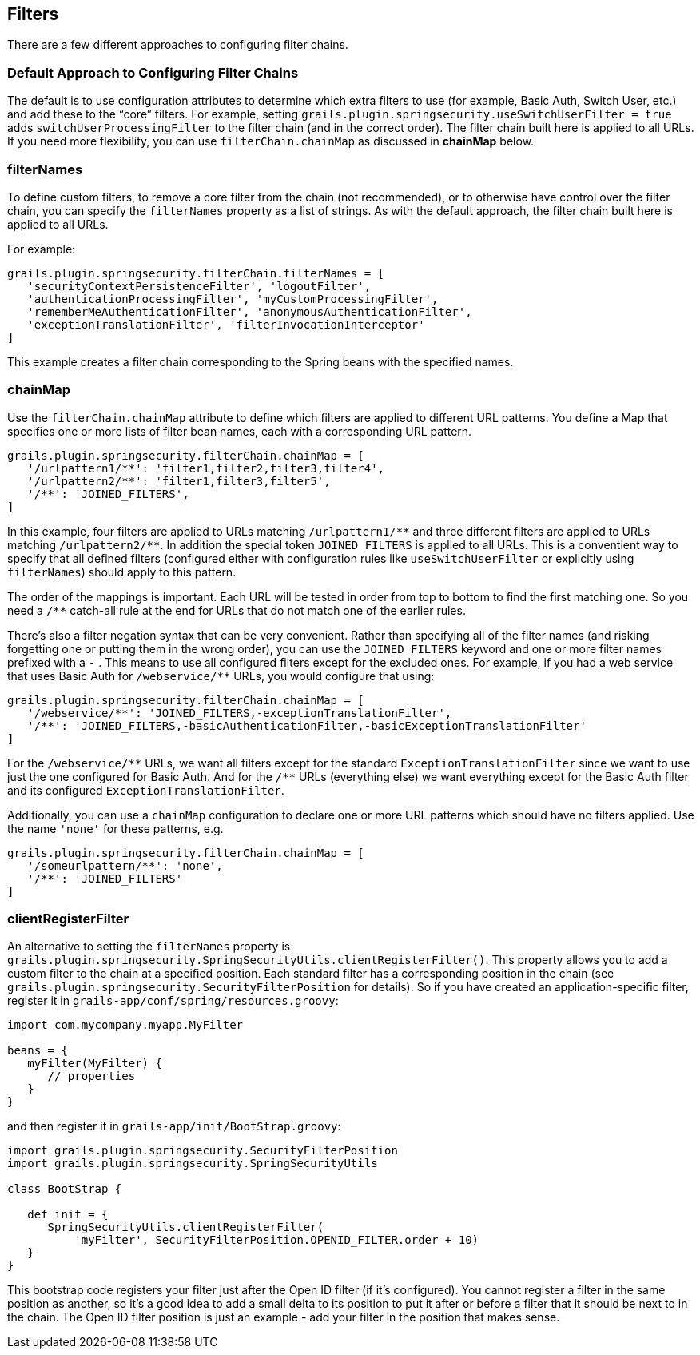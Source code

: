 [[filters]]
== Filters

There are a few different approaches to configuring filter chains.

=== Default Approach to Configuring Filter Chains
The default is to use configuration attributes to determine which extra filters to use (for example, Basic Auth, Switch User, etc.) and add these to the "`core`" filters. For example, setting `grails.plugin.springsecurity.useSwitchUserFilter = true` adds `switchUserProcessingFilter` to the filter chain (and in the correct order). The filter chain built here is applied to all URLs. If you need more flexibility, you can use `filterChain.chainMap` as discussed in *chainMap* below.

=== filterNames
To define custom filters, to remove a core filter from the chain (not recommended), or to otherwise have control over the filter chain, you can specify the `filterNames` property as a list of strings. As with the default approach, the filter chain built here is applied to all URLs.

For example:

[source,java]
----
grails.plugin.springsecurity.filterChain.filterNames = [
   'securityContextPersistenceFilter', 'logoutFilter',
   'authenticationProcessingFilter', 'myCustomProcessingFilter',
   'rememberMeAuthenticationFilter', 'anonymousAuthenticationFilter',
   'exceptionTranslationFilter', 'filterInvocationInterceptor'
]
----

This example creates a filter chain corresponding to the Spring beans with the specified names.

=== chainMap
Use the `filterChain.chainMap` attribute to define which filters are applied to different URL patterns. You define a Map that specifies one or more lists of filter bean names, each with a corresponding URL pattern.

[source,java]
----
grails.plugin.springsecurity.filterChain.chainMap = [
   '/urlpattern1/**': 'filter1,filter2,filter3,filter4',
   '/urlpattern2/**': 'filter1,filter3,filter5',
   '/**': 'JOINED_FILTERS',
]
----

In this example, four filters are applied to URLs matching `/urlpattern1/pass:[**]` and three different filters are applied to URLs matching `/urlpattern2/pass:[**]`. In addition the special token `JOINED_FILTERS` is applied to all URLs. This is a conventient way to specify that all defined filters (configured either with configuration rules like `useSwitchUserFilter` or explicitly using `filterNames`) should apply to this pattern.

The order of the mappings is important. Each URL will be tested in order from top to bottom to find the first matching one. So you need a `/pass:[**]` catch-all rule at the end for URLs that do not match one of the earlier rules.

There's also a filter negation syntax that can be very convenient. Rather than specifying all of the filter names (and risking forgetting one or putting them in the wrong order), you can use the `JOINED_FILTERS` keyword and one or more filter names prefixed with a `-` . This means to use all configured filters except for the excluded ones. For example, if you had a web service that uses Basic Auth for `/webservice/pass:[**]` URLs, you would configure that using:

[source,java]
----
grails.plugin.springsecurity.filterChain.chainMap = [
   '/webservice/**': 'JOINED_FILTERS,-exceptionTranslationFilter',
   '/**': 'JOINED_FILTERS,-basicAuthenticationFilter,-basicExceptionTranslationFilter'
]
----

For the `/webservice/pass:[**]` URLs, we want all filters except for the standard `ExceptionTranslationFilter` since we want to use just the one configured for Basic Auth. And for the `/pass:[**]` URLs (everything else) we want everything except for the Basic Auth filter and its configured `ExceptionTranslationFilter`.

Additionally, you can use a `chainMap` configuration to declare one or more URL patterns which should have no filters applied. Use the name `'none'` for these patterns, e.g.

[source,java]
----
grails.plugin.springsecurity.filterChain.chainMap = [
   '/someurlpattern/**': 'none',
   '/**': 'JOINED_FILTERS'
]
----

=== clientRegisterFilter
An alternative to setting the `filterNames` property is `grails.plugin.springsecurity.SpringSecurityUtils.clientRegisterFilter()`. This property allows you to add a custom filter to the chain at a specified position. Each standard filter has a corresponding position in the chain (see `grails.plugin.springsecurity.SecurityFilterPosition` for details). So if you have created an application-specific filter, register it in `grails-app/conf/spring/resources.groovy`:

[source,java]
----
import com.mycompany.myapp.MyFilter

beans = {
   myFilter(MyFilter) {
      // properties
   }
}
----

and then register it in `grails-app/init/BootStrap.groovy`:

[source,java]
----
import grails.plugin.springsecurity.SecurityFilterPosition
import grails.plugin.springsecurity.SpringSecurityUtils

class BootStrap {

   def init = {
      SpringSecurityUtils.clientRegisterFilter(
          'myFilter', SecurityFilterPosition.OPENID_FILTER.order + 10)
   }
}
----

This bootstrap code registers your filter just after the Open ID filter (if it's configured). You cannot register a filter in the same position as another, so it's a good idea to add a small delta to its position to put it after or before a filter that it should be next to in the chain. The Open ID filter position is just an example - add your filter in the position that makes sense.
